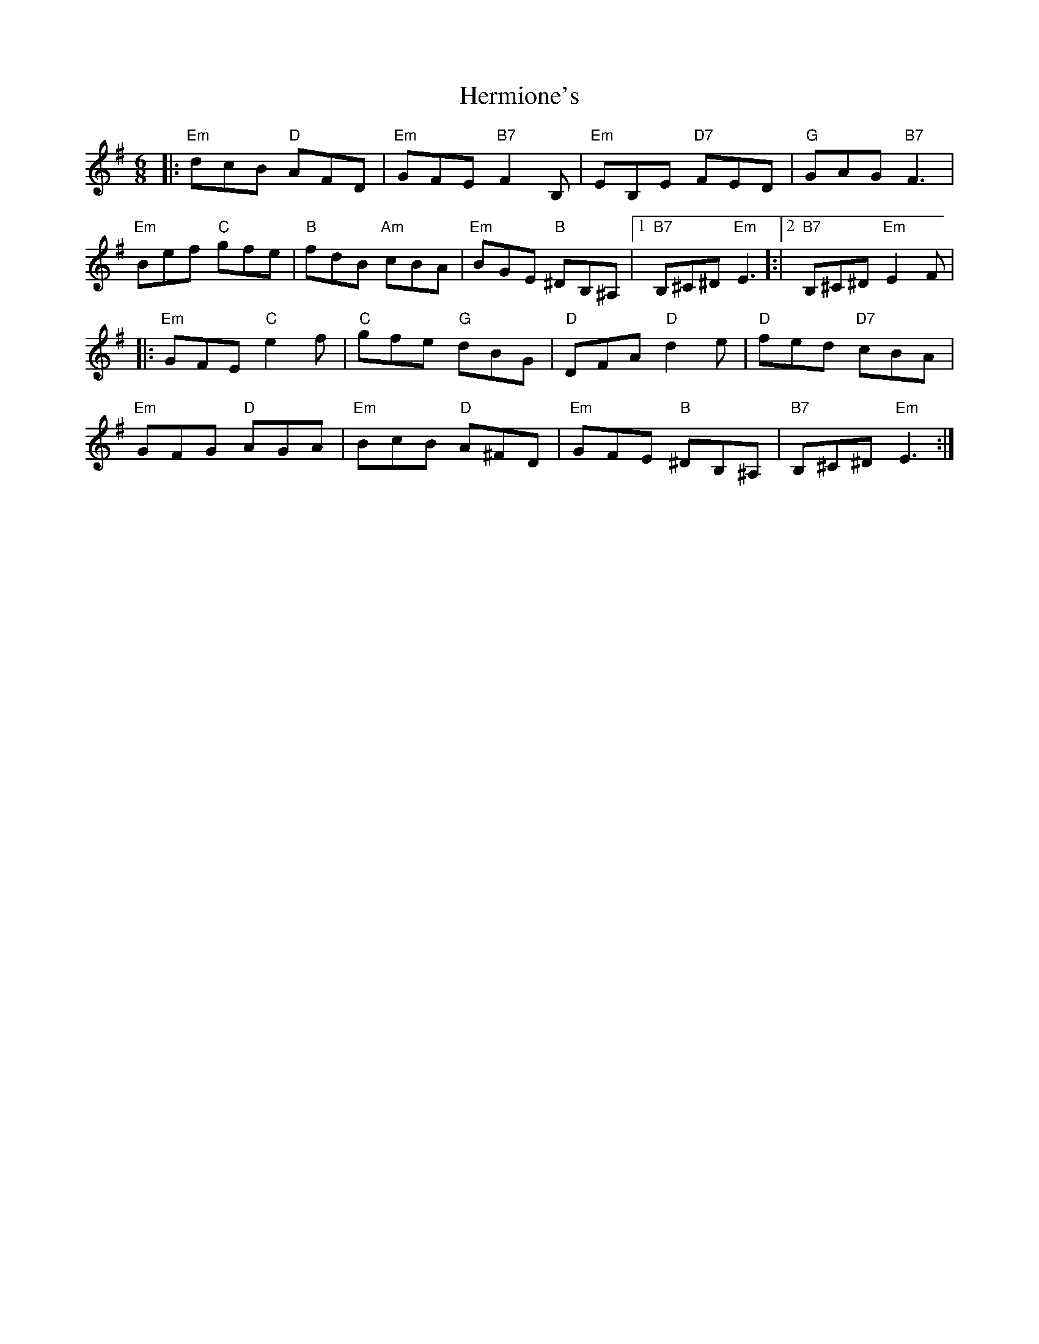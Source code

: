 X: 17280
T: Hermione's
R: jig
M: 6/8
K: Eminor
|:"Em"dcB "D"AFD|"Em"GFE "B7"F2B,|"Em"EB,E "D7"FED|"G"GAG "B7"F3|
"Em"Bef "C"gfe|"B"fdB "Am"cBA|"Em"BGE "B"^DB,^A,|1 "B7"B,^C^D^ "Em"E3 ]:|2 "B7"B,^C^D^ "Em"E2F|
|:"Em"GFE "C"e2 f|"C"gfe "G"dBG|"D"DFA "D"d2e|"D"fed "D7"cBA|
"Em"GFG "D"AGA|"Em"BcB "D"A^FD|"Em"GFE "B"^DB,^A,|"B7"B,^C^D "Em"E3:|

